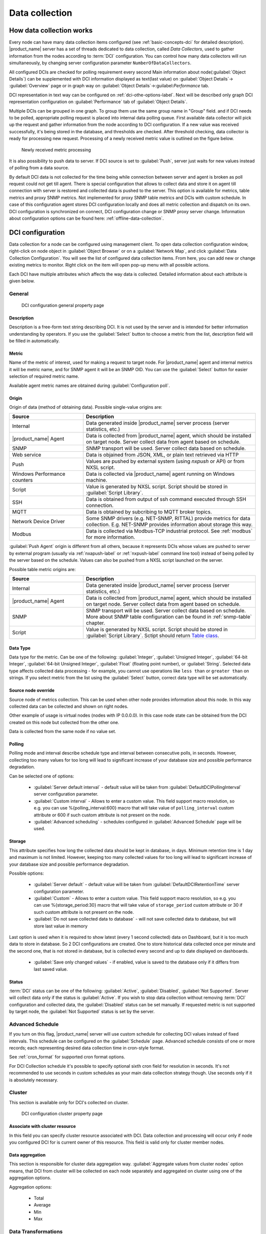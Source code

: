 .. _data-collection:


###############
Data collection
###############

.. _how_data_collection:

How data collection works
=========================

Every node can have many data collection items configured (see
:ref:`basic-concepts-dci` for detailed description). |product_name| server has a
set of threads dedicated to data collection, called `Data Collectors`, used to
gather information from the nodes according to :term:`DCI` configuration. You
can control how many data collectors will run simultaneously, by changing server
configuration parameter ``NumberOfDataCollectors``.

All configured DCIs are checked for polling requirement every second
Main information about node(:guilabel:`Object Details`) can be supplemented with
DCI information displayed as text(last value) on :guilabel:`Object Details`->
:guilabel:`Overview` page or in graph way on :guilabel:`Object
Details`->:guilabel:`Performance` tab.

DCI representation in text way can be configured on
:ref:`dci-othe-options-label`. Next will be described only graph DCI
representation configuration on :guilabel:`Performance` tab of :guilabel:`Object
Details`.

Multiple DCIs can be grouped in one graph. To group them use the same group name
in "Group" field. and
if DCI needs to be polled, appropriate polling request is placed into internal
data polling queue. First available data collector will pick up the request and
gather information from the node according to DCI configuration. If a new value
was received successfully, it's being stored in the database, and thresholds
are checked. After threshold checking, data collector is ready for processing
new request. Processing of a newly received metric value is outlined on the
figure below.

.. figure:: _images/dci_param_proc.png

   Newly received metric processing

It is also possibility to push data to server. If DCI source is set to
:guilabel:`Push`, server just waits for new values instead of polling from
a data source.

By default DCI data is not collected for the time being while connection between
server and agent is broken as poll request could not get till agent. There is
special configuration that allows to collect data and store it on agent till
connection with server is restored and collected data is pushed to the server.
This option is available for metrics, table metrics and proxy SNMP metrics. Not
implemented for proxy SNMP table metrics and DCIs with custom schedule. In case
of this configuration agent stores DCI configuration locally and does all metric
collection and dispatch on its own. DCI configuration is synchronized on
connect, DCI configuration change or SNMP proxy server change. Information about
configuration options can be found here: :ref:`offline-data-collection`.

.. _dci-configuration:

DCI configuration
=================

Data collection for a node can be configured using management client. To open
data collection configuration window, right-click on node object in
:guilabel:`Object Browser` or on a :guilabel:`Network Map`, and click
:guilabel:`Data Collection Configuration`. You will see the list of configured
data collection items. From here, you can add new or change existing metrics to
monitor. Right click on the item will open pop-up menu with all possible
actions.

Each DCI have multiple attributes which affects the way data is collected.
Detailed information about each attribute is given below.

General
-------

.. figure:: _images/dci_general_page.png

    DCI configuration general property page

Description
~~~~~~~~~~~

Description is a free-form text string describing DCI. It is not used by the
server and is intended for better information understanding by operators. If
you use the :guilabel:`Select` button to choose a metric from the list,
description field will be filled in automatically.


Metric
~~~~~~

Name of the metric of interest, used for making a request to target node.
For |product_name| agent and internal metrics it will be metric name, and for
SNMP agent it will be an SNMP OID. You can use the :guilabel:`Select` button
for easier selection of required metric name.

Available agent metric names are obtained during :guilabel:`Configuration poll`.

Origin
~~~~~~

Origin of data (method of obtaining data). Possible single-value origins are:

.. list-table::
   :widths: 30 70
   :header-rows: 1

   * - Source
     - Description
   * - Internal
     - Data generated inside |product_name| server process (server statistics, etc.)
   * - |product_name| Agent
     - Data is collected from |product_name| agent, which should be installed
       on target node. Server collect data from agent based on schedule.
   * - SNMP
     - SNMP transport will be used. Server collect data based on schedule.
   * - Web service
     - Data is objained from JSON, XML, or plain text retrieved via HTTP
   * - Push
     - Values are pushed by external system (using `nxpush` or API) or from NXSL script. 
   * - Windows Performance counters
     - Data is collected via |product_name| agent running on Windows machine. 
   * - Script
     - Value is generated by NXSL script. Script should be stored in
       :guilabel:`Script Library`.
   * - SSH
     - Data is obtained from output of ssh command executed through SSH connection.
   * - MQTT
     - Data is obtained by subcribing to MQTT broker topics. 
   * - Network Device Driver
     - Some SNMP drivers (e.g. NET-SNMP, RITTAL) provide metrics for data
       collection. E.g. NET-SNMP provides information about storage this way. 
   * - Modbus
     - Data is collected via Modbus-TCP industrial protocol. See :ref:`modbus`
       for more information. 

:guilabel:`Push Agent` origin is different from all others, because it
represents DCIs whose values are pushed to server by external program (usually
via :ref:`nxapush-label` or :ref:`nxpush-label` command line tool) instead of
being polled by the server based on the schedule. Values can also be pushed from
a NXSL script launched on the server. 

Possible table metric origins are:

.. list-table::
   :widths: 30 70
   :header-rows: 1

   * - Source
     - Description
   * - Internal
     - Data generated inside |product_name| server process (server statistics, etc.)
   * - |product_name| Agent
     - Data is collected from |product_name| agent, which should be installed
       on target node. Server collect data from agent based on schedule.
   * - SNMP
     - SNMP transport will be used. Server collect data based on schedule. 
       More about SNMP table configuration can be found in :ref:`snmp-table`
       chapter.
   * - Script
     - Value is generated by NXSL script. Script should be stored in
       :guilabel:`Script Library`. Sctipt should return `Table class
       <https://www.netxms.org/documentation/nxsl-latest/#class-table>`_.


Data Type
~~~~~~~~~

Data type for the metric. Can be one of the following: :guilabel:`Integer`,
:guilabel:`Unsigned Integer`, :guilabel:`64-bit Integer`, :guilabel:`64-bit
Unsigned Integer`, :guilabel:`Float` (floating point number), or
:guilabel:`String`. Selected data type affects collected data processing - for
example, you cannot use operations like ``less than`` or ``greater than`` on
strings. If you select metric from the list using the :guilabel:`Select` button,
correct data type will be set automatically.

Source node override
~~~~~~~~~~~~~~~~~~~~

Source node of metrics collection. This can be used when other node provides
information about this node. In this way collected data can be collected and
shown on right nodes.

Other example of usage is virtual nodes (nodes with IP 0.0.0.0). In this case
node state can be obtained from the DCI created on this node but collected
from the other one.

Data is collected from the same node if no value set.

Polling
~~~~~~~

Polling mode and interval describe schedule type and interval between consecutive
polls, in seconds. However, collecting too many values for too long will lead to
significant increase of your database size and possible performance degradation.

Can be selected one of options:

    - :guilabel:`Server default interval` - default value will be taken from
      :guilabel:`DefaultDCIPollingInterval` server configuration parameter.
    - :guilabel:`Custom interval` - Allows to enter a custom value. This field
      support macro resolution, so e.g. you can use %{polling_interval:600}
      macro that will take value of ``polling_interval`` custom attribute or 600
      if such custom attribute is not present on the node. 
    - :guilabel:`Advanced scheduling` - schedules configured in
      :guilabel:`Advanced Schedule` page will be used.


Storage
~~~~~~~

This attribute specifies how long the collected data should be kept in
database, in days. Minimum retention time is 1 day and maximum is not limited.
However, keeping too many collected values for too long will lead to
significant increase of your database size and possible performance
degradation.

Possible options:

    - :guilabel:`Server default` - default value will be taken from
      :guilabel:`DefaultDCIRetentionTime` server configuration parameter.
    - :guilabel:`Custom` - Allows to enter a custom value. This field support
      macro resolution, so e.g. you can use %{storage_period:30} macro that will
      take value of ``storage_period`` custom attribute or 30 if such custom
      attribute is not present on the node. 
    - :guilabel:`Do not save collected data to database` - will not save
      collected data to database, but will store last value in memory

Last option is used when it is required to show latest (every 1 second
collected) data on Dashboard, but it is too much data to store in database. So 2
DCI configurations are created. One to store historical data collected once per
minute and the second one, that is not stored in database, but is collected
every second and up to date displayed on dashboards.

    - :guilabel:`Save only changed values` - if enabled, value is saved to the
      database only if it differs from last saved value. 

Status
~~~~~~

:term:`DCI` status can be one of the following: :guilabel:`Active`,
:guilabel:`Disabled`, :guilabel:`Not Supported`. Server will collect data only
if the status is :guilabel:`Active`. If you wish to stop data collection
without removing :term:`DCI` configuration and collected data, the
:guilabel:`Disabled` status can be set manually. If requested metric is not
supported by target node, the :guilabel:`Not Supported` status is set by the
server.

Advanced Schedule
-----------------

If you turn on this flag, |product_name| server will use custom schedule for collecting
DCI values instead of fixed intervals. This schedule can be configured on the
:guilabel:`Schedule` page. Advanced schedule consists of one or more records;
each representing desired data collection time in cron-style format.

See :ref:`cron_format` for supported cron format options.

For DCI Collection schedule it's possible to specify optional sixth cron field
for resolution in seconds. It's not recommended to use seconds in custom
schedules as your main data collection strategy though. Use seconds only
if it is absolutely necessary.

Cluster
-------

This section is available only for DCI's collected on cluster.


.. figure:: _images/dci_cluster_page.png

    DCI configuration cluster property page

Associate with cluster resource
~~~~~~~~~~~~~~~~~~~~~~~~~~~~~~~

In this field you can specify cluster resource associated with DCI. Data
collection and processing will occur only if node you configured DCI for is
current owner of this resource. This field is valid only for cluster member
nodes.

.. _data-agregation:

Data aggregation
~~~~~~~~~~~~~~~~

This section is responsible for cluster data aggregation way.
:guilabel:`Aggregate values from cluster nodes` option means, that DCI from cluster
will be collected on each node separately and aggregated on cluster using one of the
aggregation options.

Aggregation options:

    - Total
    - Average
    - Min
    - Max

Data Transformations
--------------------

In simplest case, |product_name| server collects values of specified metrics and
stores them in the database. However, you can also specify various
transformations for original value. For example, you may be interested in a
delta value, not in a raw value of some metric. Or, you may want to have
metric's value converted from bytes to kilobytes. All transformations will
take place after receiving new value and before threshold processing.

Data transformation consists of two steps. On the first step, delta calculation
is performed. You can choose four types of delta calculation:

=================== ===========================================================
Function            Description
=================== ===========================================================
None                No delta calculation performed. This is the default
                    setting for newly created DCI.
Simple              Resulting value will be calculated as a difference
                    between current raw value and previous raw value.
                    By raw value is meant the metric's value
                    originally received from host.
Average per second  Resulting value will be calculated as a difference
                    between current raw value and previous raw value,
                    divided by number of seconds passed between current
                    and previous polls.
Average per minute  Resulting value will be calculated as a difference
                    between current raw value and previous raw value,
                    divided by number of minutes passed between current
                    and previous polls.
=================== ===========================================================


On the second step, custom transformation script is executed (if presented). By
default, newly created DCI does not have a transformation script. If
transformation script is presented, the resulting value of the first step is
passed to the transformation script as a parameter; and a result of script
execution is a final DCI value. Transformation script gets original value as
first argument (available via special variable ``$1``), and also has two
predefined global variables: ``$node`` (reference to current node object), and
``$dci`` (reference to current DCI object).

In case of table DCIs, ``$1`` special variable is an object of type Table.

For more information about |product_name|
scripting language, please consult :ref:`scripting` chapter in this manual.

Transformation script can be tested in the same view, by clicking :guilabel:`Test...`
and entering test input data.


.. figure:: _images/dci_transformation_page.png

    DCI configuration transformation property page


Thresholds
----------

For every DCI you can define one or more thresholds. Each threshold there is a
pair of condition and event - if condition becomes true, associated event is
generated. To configure thresholds, open the data collection editor for node or
template. You can add, modify and delete thresholds using buttons below the
threshold list. If you need to change the threshold order, select one threshold
and use arrow buttons located on the right to move the selected threshold up or down.


.. figure:: _images/dci_threshold_page.png

    DCI configuration threshold property page

Threshold Processing
~~~~~~~~~~~~~~~~~~~~

.. figure:: _images/threshold_processing_algorithm.png

   Threshold processing algorithm

As you can see from this flowchart, threshold order is very important. Let's
consider the following example: you have DCI representing CPU utilization on
the node, and you wish two different events to be generated - one when CPU
utilization exceeds 50%, and another one when it exceeds 90%. What happens when
you place threshold ``> 50`` first, and ``> 90`` second? The following table
shows values received from host and actions taken by monitoring system
(assuming that all thresholds initially unarmed):

====== ========================================================================
Value    Action
====== ========================================================================
10     Nothing will happen.
55     When checking first threshold (``> 50``), the system will find
       that it's not active, but condition evaluates to true. So, the system
       will set threshold state to "active" and generate event
       associated with it.
70     When checking first threshold (``> 50``), the system will find
       that it's already active, and condition evaluates to true.
       So, the system will stop threshold checking and
       will not take any actions.
95     When checking first threshold (``> 50``), the system will find
       that it's already active, and condition evaluates to true.
       So, the system will stop threshold checking and will not
       take any actions.
====== ========================================================================

Please note that second threshold actually is not working, because it's
masked by the first threshold. To achieve desired results, you should place
threshold ``> 90`` first, and threshold ``> 50`` second.

You can disable threshold ordering by checking :guilabel:`Always process all
thresholds` checkbox. If it is marked, system will always process all
thresholds.


Threshold Configuration
~~~~~~~~~~~~~~~~~~~~~~~

When adding or modifying a threshold, you will see the following dialog:

.. figure:: _images/threshold_configuration_dialog.png


First, you have to select what value will be checked:

======================== ======================================================
Last polled value        Last value will be used. If number of polls set to
                         more then ``1``, then condition will evaluate to true
                         only if it's true for each individual value of
                         last ``N`` polls.
Average value            An average value for last ``N`` polls will be used
                         (you have to configure a desired number of polls).
Mean deviation           A mean absolute deviation for last ``N`` polls will be
                         used (you have to configure a desired number of
                         polls). Additional information on how mean absolute
                         deviation calculated can be found `here
                         <http://en.wikipedia.org/wiki/Mean_deviation>`_.
Diff with previous value A delta between last and previous values will be
                         used. If DCI data type is string, system will use
                         ``0``, if last and previous values match; and ``1``,
                         if they don't.
Data collection error    An indicator of data collection error. Instead of
                         DCI's value, system will use ``0`` if data collection
                         was successful, and ``1`` if there was a data
                         collection error. You can use this type of
                         thresholds to catch situations when DCI's value
                         cannot be retrieved from agent.
======================== ======================================================

Second, you have to select comparison function. Please note that not all
functions can be used for all data types. Below is a compatibility table:

================ ======= ======== ======= ===== ============== ===== ======
Type/Function    Integer Unsigned Integer Int64 Unsigned Int64 Float String
================ ======= ======== ======= ===== ============== ===== ======
Less             X       X        X       X     X              X
Less or equal    X       X        X       X     X              X
Equal            X       X        X       X     X              X     X
Greater or equal X       X        X       X     X              X
Greater          X       X        X       X     X              X
Not equal        X       X        X       X     X              X     X
Like                                                                 X
Not like                                                             X
================ ======= ======== ======= ===== ============== ===== ======

Third, you have to set a value to check against. If you use ``like`` or ``not
like`` functions, value is a pattern string where you can use meta characters:
asterisk (``*``), which means "any number of any characters", and question mark
(``?``), which means "any character".

Fourth, you have to select events to be generated when the condition becomes
true or returns to false. By default, system uses ``SYS_THRESHOLD_REACHED`` and
``SYS_THRESHOLD_REARMED`` events, but in most cases you will change it to your
custom events.

You can also configure threshold to resend activation event if threshold's
condition remain true for specific period of time. You have three options -
default, which will use server-wide settings, never, which will disable
resending of events, or specify interval in seconds between repeated events.


Thresholds and Events
~~~~~~~~~~~~~~~~~~~~~

You can choose any event to be generated when threshold becomes active or
returns to inactive state. However, you should avoid using predefined system
events (their names usually start with ``SYS_`` or ``SNMP_``). For example, you
set event ``SYS_NODE_CRITICAL`` to be generated when CPU utilization exceeds
80%. System will generate this event, but it will also generate the same event
when node status will change to ::guilabel::`CRITICAL`. In your event
processing configuration, you will be unable to determine actual reason for
that event generation, and probably will get some unexpected results. If you
need custom processing for specific threshold, you should create your own event
first, and use this event in the threshold configuration. |product_name| has some
preconfigured events that are intended to be used with thresholds. Their names
start with ``DC_``.

The system will pass the following parameters to events generated as a
reaction to single-value DCI threshold violation:

.. list-table::
   :widths: 10 20 60
   :header-rows: 1

   * - Parameter number
     - Named parameter
     - Description
   * - 1
     - dciName
     - Data collection item name
   * - 2
     - dciDescription
     - Data collection item description
   * - 3
     - thresholdValue
     - Threshold value
   * - 4
     - currentValue
     - Current value (e.g. average for several samples for averaging threshold)
       that is compared to threshold value
   * - 5
     - dciId
     - Data collection item ID
   * - 6
     - instance
     - Instance
   * - 7
     - isRepeatedEvent
     - Repeat flag
   * - 8
     - dciValue
     - Last collected DCI value
   * - 9
     - operation
     - Threshold's operation code
   * - 10
     - function
     - Threshold's function code
   * - 11
     - pollCount
     - Threshold's required poll count
   * - 12
     - thresholdDefinition
     - Threshold's textual definition


Event parameters can be accessed by number of by name via macros to form event
message. For example, if you are creating a custom event that is intended to be
generated when file system is low on free space, and wish to include file system
name, actual free space, and threshold's value into event's message text, you
can use message template like this:

  ``File system %<instance> has only %<currentValue> bytes of free space
  (threshold: %<thresholdValue> bytes)``


For table threshold violation the following parameters are passed to generated
events:

.. list-table::
   :widths: 10 20 60
   :header-rows: 1

   * - Parameter number
     - Named parameter
     - Description
   * - 1
     - 
     - Table DCI name
   * - 2
     - 
     - Table DCI description
   * - 3
     - 
     - Table DCI ID
   * - 4
     - 
     - Table row
   * - 5
     - 
     - Instance


For events generated on threshold's return to inactive state (default event is
``SYS_THRESHOLD_REARMED``), event parameter list is different:

.. list-table::
   :widths: 10 20 60
   :header-rows: 1

   * - Parameter number
     - Named parameter
     - Description
   * - 1
     - dciName
     - Data collection item name
   * - 2
     - dciDescription
     - Data collection item description
   * - 3
     - dciId
     - Data collection item ID
   * - 4
     - instance
     - Instance
   * - 5
     - thresholdValue
     - Threshold value
   * - 6
     - currentValue
     - Current value (e.g. average for several samples for averaging threshold)
       that is compared to threshold value
   * - 7
     - dciValue
     - Last collected DCI value
   * - 8
     - operation
     - Threshold's operation code
   * - 9
     - function
     - Threshold's function code
   * - 10
     - pollCount
     - Threshold's required poll count
   * - 11
     - thresholdDefinition
     - Threshold's textual definition


For table DCI threshold rearm the following parameters are passed to generated
events:

.. list-table::
   :widths: 10 20 60
   :header-rows: 1

   * - Parameter number
     - Named parameter
     - Description
   * - 1
     - 
     - Table DCI name
   * - 2
     - 
     - Table DCI description
   * - 3
     - 
     - Table DCI ID
   * - 4
     - 
     - Table row
   * - 5
     - 
     - Instance


Instance
--------

Each DCI has an :guilabel:`Instance` attribute, which is a free-form text
string, passed as a 6th parameter to events associated with thresholds. You can
use this parameter to distinguish between similar events related to different
instances of the same entity. For example, if you have an event generated when
file system was low on free space, you can set the :guilabel:`Instance`
attribute to file system mount point.

Sometimes you may need to monitor multiple instances of some entity, with exact
names and number of instances not known or different from node to node. Typical
example is file systems or network interfaces. To automate creation of DCIs for
each instance you can use instance discovery mechanism. First you have to
create "master" DCI. Create DCI as usual, but in places where normally you
would put instance name, use the special macro {instance}. Then, go to
:guilabel:`Instance Discovery` tab in DCI properties, and configure instance
discovery method and optionally filter script.

Instance discovery creates 2 macros for substitution:

    - {instance} - instance name
    - {instance-name} - instance user-readable description

.. figure:: _images/dci_instance_page.png

    DCI configuration instance discovery property page


Instance Discovery Methods
~~~~~~~~~~~~~~~~~~~~~~~~~~

The following instance discovery methods are available:

.. list-table::
   :widths: 25 15 60
   :header-rows: 1

   * - Method
     - Input Data
     - Description
   * - Agent List
     - List name
     - Read list from agent and use it's values as instance names.
   * - Agent Table
     - Table name
     - Read table from agent and use it's instance column values as instance
       names. If there are several instance columns in that table, a
       concatenation of values will be used, separated by ``~~~`` (three tilda
       characters).
   * - SNMP Walk - Values
     - Base OID
     - Do SNMP walk starting from given OID and use values of returned varbinds
       as instance names.
   * - SNMP Walk - OIDs
     - Base OID
     - Do SNMP walk starting from given OID and use IDs of returned varbinds as
       instance names.
   * - Script
     - Script name
     - Instance names are provided by script from script library. The script
       should return an array (with elements representing instance names) or a
       map (keys represent instance names and values represent user-readable
       description)
   * - Windows Performance Counters
     - Path
     - Each sub-element of given path will be considered as separate instance. 
   * - Web Service
     - Definition:path
     - Web service request field contains web service definition name with
       optional arguments and path to the root element of the document where
       enumeration will start. Each sub-element of given root element will be
       considered separate instance.
   * - Internal Table
     - Table name
     - Read |product_name| server internal table and use it's instance column
       values as instance names. If there are several instance columns in that
       table, a concatenation of values will be used, separated by ``~~~``
       (three tilda characters).


Instance Discovery Filter Script
~~~~~~~~~~~~~~~~~~~~~~~~~~~~~~~~

You can optionally filter out unneeded instances, transform instance names and
add user-readable description using filtering script written in NXSL. Script
will be called for each instance and can return either a binary value or an
array.

If binary value is returned, it has the following meaning:
``TRUE`` (to accept instance), ``FALSE`` (to reject instance).

If an array is returned, then instance is counted as accepted. Only first element 
of the array is obligatory, the rest elements are optional (but to include an 
element, all preceding elements should be included). Array structure:

======================== ==========================================================
Data type                Description
======================== ==========================================================
String                   Instance name, that will be available as {instance} macro.
String                   Instance user-readable description, that will be available
                         as {instance-name} macro
NetObj                   Object connected with this :term:`DCI`
======================== ==========================================================


Performance tab
---------------

Main information about node(:guilabel:`Object Details`) can be supplemented with
DCI information displayed as text(last value) on :guilabel:`Object Details`->
:guilabel:`Overview` page or in graph way on :guilabel:`Object
Details`->:guilabel:`Performance` tab.

DCI representation in text way can be configured on
:ref:`dci-othe-options-label`. Next will be described only graph DCI
representation configuration on :guilabel:`Performance` tab of :guilabel:`Object
Details`.

Multiple DCIs can be grouped in one graph. To group them use the same group name
in "Group" field.


.. figure:: _images/dci_performance_tab_page.png

    DCI configuration instance discovery property page


Access Control
--------------

This page provides access control management option to each DCI. If no user set,
then access rights are inherited from node. So any user that is able to read
node is able to see last value of this DCI and user that is able to modify node
is able to change and see DCI configuration.  When list is not empty, then both
access to node and access to DCI are check on DCI configuration or value
request.

.. figure:: _images/dci_access_control_page.png

    DCI configuration access control property page

.. _dci-othe-options-label:

Other options
-------------

Other available options:

    - Show last value in object tooltip - shows DCI last value on tooltip that
      is shown on network maps.
    - Show last value in object overview - shows DCI last value on
      :guilabel:`Object Details`->\ :guilabel:`Overview` page.
    - Use this DCI for node status calculation - Uses value returned by this DCI
      as a status, that participate in object status calculation. Such kind of
      DCI should return integer number from 0 till 4 representing object status.
    - Related object - object that is related to collected DCI. Related object
      can be set by instance discovery filter script and accessed in NXSL from
      DCI object. 


.. figure:: _images/dci_other_opt_page.png

    DCI configuration other option property page

Comments
--------

This configuration part can be used for free for text comments. To make
additional notes about DCI configuration or usage.


.. _dci-push-parameters-label:

Push metrics
============

|product_name| gives you ability to push DCI values when you need it instead of
polling them on specific time intervals. To be able to push data to the server,
you should take the following steps:

#. Set your DCI's origin to Push Agent and configure other properties as usual,
   excluding polling interval which is meaningless in case of pushed data.
#. Create separate user account or pick an existing one and give "Push Data"
   access right on the DCI owning node to that user.
#. Use :ref:`nxapush-label` or :ref:`nxpush-label` utility or client API for
   pushing data.


DCI types
=========

Single-value DCIs
-----------------

Single-value metrics, as the name suggests, collect only one data value. 

Table DCIs
----------

Table metrics can collect data in bulk, effectively encapsulating multiple 
values that can be collected simultaneously. 

.. figure:: _images/dci_table.png
  
  Table example

They're primarily used when it is necessary to gather bulk data, like data 
sets that can be acquired together or for atomic collection. Atomic collection 
is when you need to take a data snapshot that consists of multiple items 
collected at the exact same time.

There are distinct benefits to using table metrics. But they're not without 
their disadvantages. As tables are not single values, they require more 
storage, which can be one of the potential drawbacks. 

Furthermore, the threshold configuration can be more complicated for table 
metrics because they have multiple rows and columns. 

Unlike a single value where you can easily specify a threshold for when 
something is wrong, with a table, you have to specify which instance or 
item in a column has an issue.

List DCIs
---------

Usually DCIs have scalar values. A list DCI is a special DCI which returns a
list of values. List DCIs are mostly used by |product_name| internally (to get
the list of network interfaces during the configuration poll, for example) but
can also be utilized by user in some occasions. |product_name| Management
Client does not support list DCIs directly but their names are used as input
parameters for Instance Discovery methods. List DCI values can be also obtained
with :command:`nxget` command line utility (e.g. for use in scripts).


.. _offline-data-collection:

Agent caching mode
==================

Agent caching mode allows metric data to be obtained for the time being while
connection between server and agent have been broken. This option is available
for metrics, table metrics and proxy SNMP metrics. Not implemented for proxy
SNMP table metrics and DCIs with custom schedule. In the absence of connection
to the server collected data is stored on agent, when connection is restored it
is sent to server. Detailed description can be found there:
:ref:`how_data_collection`.

Agent side cache is configurable globally, on node level, and on DCI level. By
default it's off.

All collected data goes thought all transformations and thresholds only when it
comes to server. To prevent generation of old events it can be set
:guilabel:`OffileDataRelivanceTime` configuration variable to time period in
seconds within which received offline data still relevant for threshold
validation. By default it is set to 1 day.


Configuration
-------------

It can be configured:
  - globally - set configuration parameter :guilabel:`DefaultAgentCacheMode` to
    :guilabel:`on` or :guilabel:`off`.
  - on node level - :guilabel:`Agent cache mode` can be changed to
    :guilabel:`on`, :guilabel:`off` or :guilabel:`default` (use global settings)
    in node properties on :guilabel:`Polling` page
  - on DCI level - :guilabel:`Agent cache mode` can be changed to
    :guilabel:`on`, :guilabel:`off` or :guilabel:`default` (use node level
    settings) in DCI properties on :guilabel:`General` page


.. _last-values:

Last DCI values View
====================

Last values view provides information about all data collected
on a node: DCI last value, last collection timestamp and threshold status.

It is possible to check last values or raw last values in textual format or as a chart
by right clicking on DCI and selecting corresponding display format.


.. figure:: _images/last_values.png

.. _data-collection-templates:

Templates
=========

What is template
----------------

Often you have a situation when you need to collect same metrics from
different nodes. Such configuration making may easily fall into repeating one
action many times. Things may became even worse when you need to change
something in already configured DCIs on all nodes - for example, increase
threshold for CPU utilization. To avoid these problems, you can use data
collection templates. Data collection template (or just template for short) is
a special object, which can have configured DCIs similar to nodes.

When you create template and configure DCIs for it, nothing happens - no data
collection will occur. Then, you can apply this template to one or multiple
nodes - and as soon as you do this, all DCIs configured in the template object
will appear in the target node objects, and server will start data collection
for these DCIs. If you then change something in the template data collection
settings - add new DCI, change DCI's configuration, or remove DCI - all changes
will be reflected immediately in all nodes associated with the template. You
can also choose to remove template from a node. In this case, you will have two
options to deal with DCIs configured on the node through the template - remove
all such DCIs or leave them, but remove relation to the template. If you delete
template object itself, all DCIs created on nodes from this template will be
deleted as well.

Please note that you can apply an unlimited number of templates to a node - so
you can create individual templates for each group of metrics (for example,
generic performance metrics, MySQL metrics, network counters, etc.) and
combine them, as you need.


Creating template
-----------------

To create a template, right-click on :guilabel:`Template Root` or
:guilabel:`Template Group` object in the :guilabel:`Object Browser`, and click
:menuselection:`Create --> Template`. Enter a name for a new template and click
:guilabel:`OK`.


Configuring templates
---------------------

To configure DCIs in the template, right-click on :guilabel:`Template` object
in the :guilabel:`Object Browser`, and select :guilabel:`Data Collection` from
the pop-up menu. Data collection editor window will open. Now you can configure
DCIs in the same way as the node objects.


Applying template to node
-------------------------

To apply a template to one or more nodes, right-click on template object in
:guilabel:`Object Browser` and select :guilabel:`Apply` from pop-up menu. Node
selection dialog will open. Select the nodes that you wish to apply template
to, and click :guilabel:`OK` (you can select multiple nodes in the list by
holding :kbd:`Control` key). Please note that if data collection editor is open
for any of the target nodes, either by you or another administrator, template
applying will be delayed until data collection editor for that node will be
closed.


Removing template from node
---------------------------

To remove a link between template and node, right-click on :guilabel:`Template`
object in the :guilabel:`Object Browser` and select :guilabel:`Unbind` from
pop-up menu. Node selection dialog will open. Select one or more nodes you wish
to unbind from template, and click :guilabel:`OK`. The system will ask you how
to deal with DCIs configured on node and associated with template:

.. figure:: _images/remove_template.png

If you select Unbind DCIs from template, all DCIs related to template will
remain configured on a node, but association between the DCIs and template will
be removed. Any further changes to the template will not be reflected in these
DCIs. If you later reapply the template to the node, you will have two copies
of each DCI - one standalone (remaining from unbind operation) and one related
to template (from new apply operation). Selecting Remove DCIs from node will
remove all DCIs associated with the template. After you click OK, node will be
unbound from template.


Macros in template items
------------------------

You can use various macros in name, description, and instance fields of
template DCI. These macros will be expanded when template applies to node.
Macro started with ``%{`` character combination and ends with ``}`` character.
The following macros are currently available:

.. tabularcolumns:: |p{0.3 \textwidth}|p{0.6 \textwidth}|

================= =============================================================
Macro             Expands to
================= =============================================================
node_id           Node unique id
node_name         Node name
node_primary_ip   Node primary IP address
script:name       String returned by script name. Script should be stored in
                  script library (accessible via
                  :menuselection:`Configuration --> Script Library`).
                  Inside the script, you can access current node's properties
                  via $node variable.
================= =============================================================

For example, if you wish to insert node's IP address into DCI description, you
can enter the following in the description field of template DCI:

  ``My IP address is %{node_primary_ip}``

When applying to node with primary IP address 10.0.0.1, on the node will be
created DCI with the following description:

  ``My IP address is 10.0.0.1``

Please note that if you change something in the node, name for example, changes
will not be reflected automatically in DCI texts generated from these macros.
However, they will be updated if you reapply template to the node or on
housekeeper run. 


Working with collected data
===========================

Once you setup DCI, data starts collecting in the database. You can access this
data and work with it in different ways. Data can be visualized in three ways:
in graphical form, as a historical view(textual format) and as DCI summary table,
this layout types can be combined in Dashboards.
More detailed description about visualization and layout can be found there:
:ref:`visualisation`.
